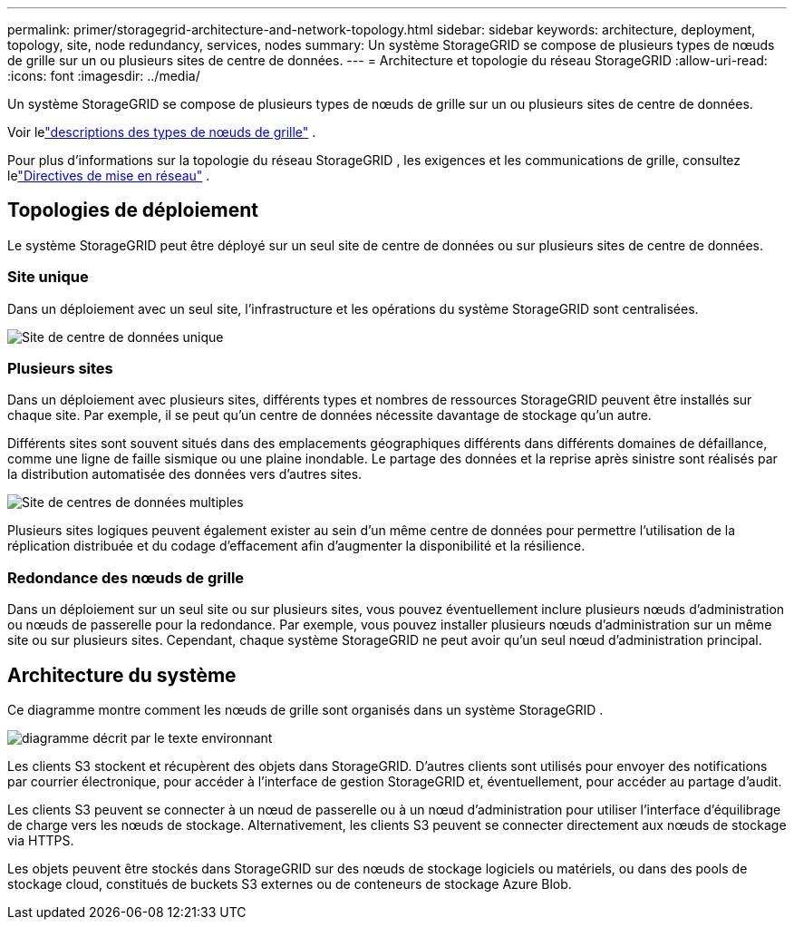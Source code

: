---
permalink: primer/storagegrid-architecture-and-network-topology.html 
sidebar: sidebar 
keywords: architecture, deployment, topology, site, node redundancy, services, nodes 
summary: Un système StorageGRID se compose de plusieurs types de nœuds de grille sur un ou plusieurs sites de centre de données. 
---
= Architecture et topologie du réseau StorageGRID
:allow-uri-read: 
:icons: font
:imagesdir: ../media/


[role="lead"]
Un système StorageGRID se compose de plusieurs types de nœuds de grille sur un ou plusieurs sites de centre de données.

Voir lelink:nodes-and-services.html["descriptions des types de nœuds de grille"] .

Pour plus d'informations sur la topologie du réseau StorageGRID , les exigences et les communications de grille, consultez lelink:../network/index.html["Directives de mise en réseau"] .



== Topologies de déploiement

Le système StorageGRID peut être déployé sur un seul site de centre de données ou sur plusieurs sites de centre de données.



=== Site unique

Dans un déploiement avec un seul site, l’infrastructure et les opérations du système StorageGRID sont centralisées.

image::../media/data_center_site_single.png[Site de centre de données unique]



=== Plusieurs sites

Dans un déploiement avec plusieurs sites, différents types et nombres de ressources StorageGRID peuvent être installés sur chaque site.  Par exemple, il se peut qu’un centre de données nécessite davantage de stockage qu’un autre.

Différents sites sont souvent situés dans des emplacements géographiques différents dans différents domaines de défaillance, comme une ligne de faille sismique ou une plaine inondable. Le partage des données et la reprise après sinistre sont réalisés par la distribution automatisée des données vers d’autres sites.

image::../media/data_center_sites_multiple.png[Site de centres de données multiples]

Plusieurs sites logiques peuvent également exister au sein d’un même centre de données pour permettre l’utilisation de la réplication distribuée et du codage d’effacement afin d’augmenter la disponibilité et la résilience.



=== Redondance des nœuds de grille

Dans un déploiement sur un seul site ou sur plusieurs sites, vous pouvez éventuellement inclure plusieurs nœuds d'administration ou nœuds de passerelle pour la redondance.  Par exemple, vous pouvez installer plusieurs nœuds d’administration sur un même site ou sur plusieurs sites.  Cependant, chaque système StorageGRID ne peut avoir qu’un seul nœud d’administration principal.



== Architecture du système

Ce diagramme montre comment les nœuds de grille sont organisés dans un système StorageGRID .

image::../media/grid_nodes_and_components.png[diagramme décrit par le texte environnant]

Les clients S3 stockent et récupèrent des objets dans StorageGRID.  D'autres clients sont utilisés pour envoyer des notifications par courrier électronique, pour accéder à l'interface de gestion StorageGRID et, éventuellement, pour accéder au partage d'audit.

Les clients S3 peuvent se connecter à un nœud de passerelle ou à un nœud d’administration pour utiliser l’interface d’équilibrage de charge vers les nœuds de stockage.  Alternativement, les clients S3 peuvent se connecter directement aux nœuds de stockage via HTTPS.

Les objets peuvent être stockés dans StorageGRID sur des nœuds de stockage logiciels ou matériels, ou dans des pools de stockage cloud, constitués de buckets S3 externes ou de conteneurs de stockage Azure Blob.

